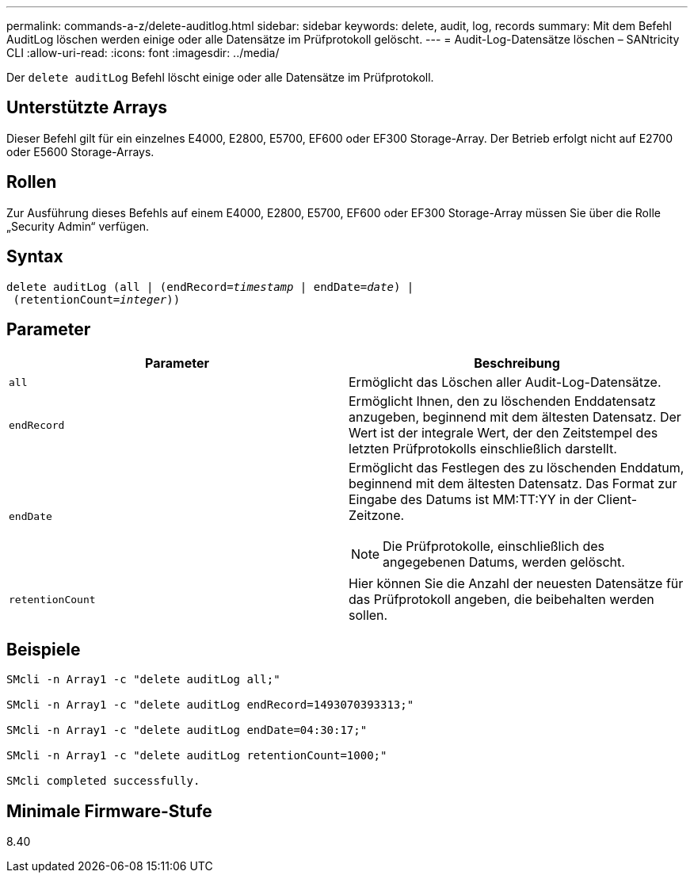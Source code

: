 ---
permalink: commands-a-z/delete-auditlog.html 
sidebar: sidebar 
keywords: delete, audit, log, records 
summary: Mit dem Befehl AuditLog löschen werden einige oder alle Datensätze im Prüfprotokoll gelöscht. 
---
= Audit-Log-Datensätze löschen – SANtricity CLI
:allow-uri-read: 
:icons: font
:imagesdir: ../media/


[role="lead"]
Der `delete auditLog` Befehl löscht einige oder alle Datensätze im Prüfprotokoll.



== Unterstützte Arrays

Dieser Befehl gilt für ein einzelnes E4000, E2800, E5700, EF600 oder EF300 Storage-Array. Der Betrieb erfolgt nicht auf E2700 oder E5600 Storage-Arrays.



== Rollen

Zur Ausführung dieses Befehls auf einem E4000, E2800, E5700, EF600 oder EF300 Storage-Array müssen Sie über die Rolle „Security Admin“ verfügen.



== Syntax

[source, cli, subs="+macros"]
----
delete auditLog (all | (endRecord=pass:quotes[_timestamp_ | endDate=_date_) |
 (retentionCount=_integer_))]
----


== Parameter

|===
| Parameter | Beschreibung 


 a| 
`all`
 a| 
Ermöglicht das Löschen aller Audit-Log-Datensätze.



 a| 
`endRecord`
 a| 
Ermöglicht Ihnen, den zu löschenden Enddatensatz anzugeben, beginnend mit dem ältesten Datensatz. Der Wert ist der integrale Wert, der den Zeitstempel des letzten Prüfprotokolls einschließlich darstellt.



 a| 
`endDate`
 a| 
Ermöglicht das Festlegen des zu löschenden Enddatum, beginnend mit dem ältesten Datensatz. Das Format zur Eingabe des Datums ist MM:TT:YY in der Client-Zeitzone.

[NOTE]
====
Die Prüfprotokolle, einschließlich des angegebenen Datums, werden gelöscht.

====


 a| 
`retentionCount`
 a| 
Hier können Sie die Anzahl der neuesten Datensätze für das Prüfprotokoll angeben, die beibehalten werden sollen.

|===


== Beispiele

[listing]
----

SMcli -n Array1 -c "delete auditLog all;"

SMcli -n Array1 -c "delete auditLog endRecord=1493070393313;"

SMcli -n Array1 -c "delete auditLog endDate=04:30:17;"

SMcli -n Array1 -c "delete auditLog retentionCount=1000;"

SMcli completed successfully.
----


== Minimale Firmware-Stufe

8.40
